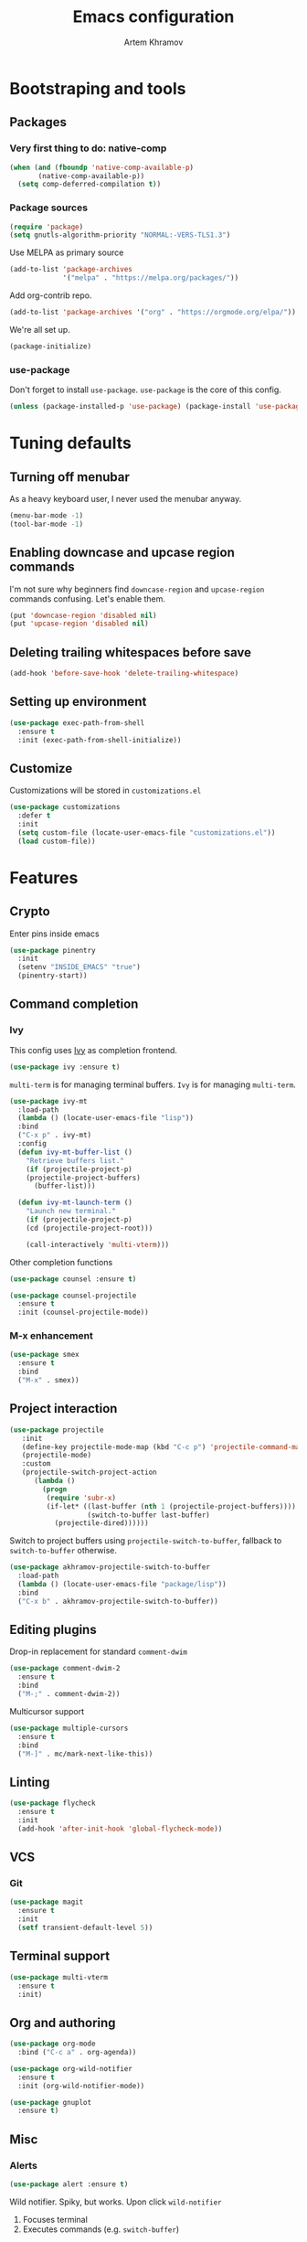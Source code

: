 #+title: Emacs configuration
#+AUTHOR: Artem Khramov
#+OPTIONS: toc:3

* Bootstraping and tools
** Packages
*** Very first thing to do: native-comp
#+BEGIN_SRC emacs-lisp
(when (and (fboundp 'native-comp-available-p)
       (native-comp-available-p))
  (setq comp-deferred-compilation t))
#+END_SRC
*** Package sources
#+BEGIN_SRC emacs-lisp
(require 'package)
(setq gnutls-algorithm-priority "NORMAL:-VERS-TLS1.3")
#+END_SRC

Use MELPA as primary source
#+BEGIN_SRC emacs-lisp
(add-to-list 'package-archives
             '("melpa" . "https://melpa.org/packages/"))
#+END_SRC

Add org-contrib repo.
#+BEGIN_SRC emacs-lisp
(add-to-list 'package-archives '("org" . "https://orgmode.org/elpa/"))
#+END_SRC

We're all set up.
#+BEGIN_SRC emacs-lisp
(package-initialize)
#+END_SRC

*** use-package
Don't forget to install ~use-package~. ~use-package~ is the core of
this config.
#+BEGIN_SRC emacs-lisp
(unless (package-installed-p 'use-package) (package-install 'use-package))
#+END_SRC

* Tuning defaults
** Turning off menubar
As a heavy keyboard user, I never used the menubar anyway.
#+BEGIN_SRC emacs-lisp
(menu-bar-mode -1)
(tool-bar-mode -1)
#+END_SRC
** Enabling downcase and upcase region commands
I'm not sure why beginners find ~downcase-region~ and
~upcase-region~ commands confusing. Let's enable them.
#+BEGIN_SRC emacs-lisp
(put 'downcase-region 'disabled nil)
(put 'upcase-region 'disabled nil)
#+END_SRC
** Deleting trailing whitespaces before save
#+BEGIN_SRC emacs-lisp
(add-hook 'before-save-hook 'delete-trailing-whitespace)
#+END_SRC
** Setting up environment
#+BEGIN_SRC emacs-lisp
(use-package exec-path-from-shell
  :ensure t
  :init (exec-path-from-shell-initialize))
#+END_SRC

** Customize
Customizations will be stored in ~customizations.el~
#+BEGIN_SRC emacs-lisp
(use-package customizations
  :defer t
  :init
  (setq custom-file (locate-user-emacs-file "customizations.el"))
  (load custom-file))
#+END_SRC

* Features
** Crypto
Enter pins inside emacs

#+BEGIN_SRC emacs-lisp
(use-package pinentry
  :init
  (setenv "INSIDE_EMACS" "true")
  (pinentry-start))
#+END_SRC

** Command completion
*** Ivy
This config uses [[https://github.com/abo-abo/swiper][Ivy]] as completion frontend.
#+BEGIN_SRC emacs-lisp
(use-package ivy :ensure t)
#+END_SRC

~multi-term~ is for managing terminal buffers. ~Ivy~ is for managing
~multi-term~.
#+BEGIN_SRC emacs-lisp
(use-package ivy-mt
  :load-path
  (lambda () (locate-user-emacs-file "lisp"))
  :bind
  ("C-x p" . ivy-mt)
  :config
  (defun ivy-mt-buffer-list ()
    "Retrieve buffers list."
    (if (projectile-project-p)
	(projectile-project-buffers)
      (buffer-list)))

  (defun ivy-mt-launch-term ()
    "Launch new terminal."
    (if (projectile-project-p)
	(cd (projectile-project-root)))

    (call-interactively 'multi-vterm)))
#+END_SRC

Other completion functions
#+BEGIN_SRC emacs-lisp
(use-package counsel :ensure t)

(use-package counsel-projectile
  :ensure t
  :init (counsel-projectile-mode))
#+END_SRC

*** M-x enhancement
#+BEGIN_SRC emacs-lisp
(use-package smex
  :ensure t
  :bind
  ("M-x" . smex))
#+END_SRC


** Project interaction
#+BEGIN_SRC emacs-lisp
(use-package projectile
   :init
   (define-key projectile-mode-map (kbd "C-c p") 'projectile-command-map)
   (projectile-mode)
   :custom
   (projectile-switch-project-action
      (lambda ()
        (progn
         (require 'subr-x)
         (if-let* ((last-buffer (nth 1 (projectile-project-buffers))))
                   (switch-to-buffer last-buffer)
           (projectile-dired))))))
#+END_SRC

Switch to project buffers using ~projectile-switch-to-buffer~,
fallback to ~switch-to-buffer~ otherwise.
#+BEGIN_SRC emacs-lisp
(use-package akhramov-projectile-switch-to-buffer
  :load-path
  (lambda () (locate-user-emacs-file "package/lisp"))
  :bind
  ("C-x b" . akhramov-projectile-switch-to-buffer))
#+END_SRC


** Editing plugins
Drop-in replacement for standard ~comment-dwim~
#+BEGIN_SRC emacs-lisp
(use-package comment-dwim-2
  :ensure t
  :bind
  ("M-;" . comment-dwim-2))
#+END_SRC

Multicursor support
#+BEGIN_SRC emacs-lisp
(use-package multiple-cursors
  :ensure t
  :bind
  ("M-]" . mc/mark-next-like-this))
#+END_SRC

** Linting
#+BEGIN_SRC emacs-lisp
(use-package flycheck
  :ensure t
  :init
  (add-hook 'after-init-hook 'global-flycheck-mode))
#+END_SRC

** VCS
*** Git
#+BEGIN_SRC emacs-lisp
(use-package magit
  :ensure t
  :init
  (setf transient-default-level 5))
#+END_SRC
** Terminal support
#+BEGIN_SRC emacs-lisp
(use-package multi-vterm
  :ensure t
  :init)
#+END_SRC
** Org and authoring

#+BEGIN_SRC emacs-lisp
(use-package org-mode
  :bind ("C-c a" . org-agenda))
#+END_SRC

#+BEGIN_SRC emacs-lisp
(use-package org-wild-notifier
  :ensure t
  :init (org-wild-notifier-mode))
#+END_SRC

#+BEGIN_SRC emacs-lisp
(use-package gnuplot
  :ensure t)
#+END_SRC

** Misc
*** Alerts

#+BEGIN_SRC emacs-lisp
(use-package alert :ensure t)
#+END_SRC

Wild notifier. Spiky, but works. Upon click ~wild-notifier~
1. Focuses terminal
2. Executes commands (e.g. ~switch-buffer~)
#+BEGIN_SRC emacs-lisp
(when (string-equal system-type "darwin")
  (use-package wild-notifier
    :init (setf alert-default-style 'wild)
    :load-path (lambda () (locate-user-emacs-file "lisp"))))
#+END_SRC

* Languages
** Agda
#+BEGIN_SRC emacs-lisp
(use-package agda2-mode
  :mode "\\.agda\\'"
  :load-path
  (lambda () (file-name-directory (shell-command-to-string "agda-mode locate")))
  :init
  (bind-key "C-c ." 'agda2-goal-and-context-and-inferred)
  (bind-key "C-c C-s" 'agda2-solve-maybe-all))
#+END_SRC


** Elm
#+BEGIN_SRC emacs-lisp
(use-package elm-mode :ensure t)
#+END_SRC

** Javascript
#+BEGIN_SRC emacs-lisp
(use-package js2-mode
  :ensure t
  :init
  (add-hook 'js-mode-hook 'js2-minor-mode))
#+END_SRC

** Ruby
#+BEGIN_SRC emacs-lisp
(use-package enh-ruby-mode
  :ensure t
  :hook enh-ruby-mode)
#+END_SRC


** Vue
#+BEGIN_SRC emacs-lisp
(use-package vue-mode :ensure t)
#+END_SRC

** LSP languages
#+BEGIN_SRC emacs-lisp
(use-package lsp-mode :ensure t)
#+END_SRC

#+BEGIN_SRC emacs-lisp
(use-package typescript-mode
   :ensure t
  :hook ((typescript-mode . lsp)))
#+END_SRC

#+BEGIN_SRC emacs-lisp
(use-package typescript-mode
   :ensure t
  :hook ((typescript-mode . lsp)))
#+END_SRC

#+BEGIN_SRC emacs-lisp
(use-package lsp-java
   :ensure t
  :hook ((java-mode . lsp)))
#+END_SRC

#+BEGIN_SRC emacs-lisp
(use-package rust-ts-mode
  :hook ((rust-ts-mode . lsp)))
#+END_SRC
